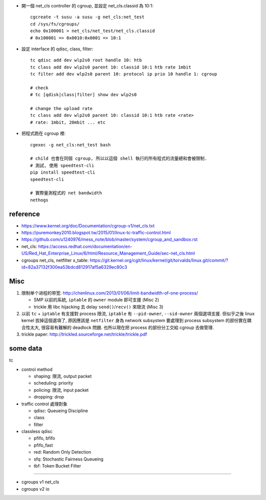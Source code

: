 - 開一個 net_cls controller 的 cgroup, 並設定 net_cls.classid 為 10:1::

    cgcreate -t susu -a susu -g net_cls:net_test
    cd /sys/fs/cgroups/
    echo 0x100001 > net_cls/net_test/net_cls.classid
    # 0x100001 => 0x0010:0x0001 => 10:1
    
- 設定 interface 的 qdisc, class, filter::

    tc qdisc add dev wlp2s0 root handle 10: htb
    tc class add dev wlp2s0 parent 10: classid 10:1 htb rate 1mbit
    tc filter add dev wlp2s0 parent 10: protocol ip prio 10 handle 1: cgroup

    # check
    # tc [qdisk|class|filter] show dev wlp2s0

    # change the upload rate
    tc class add dev wlp2s0 parent 10: classid 10:1 htb rate <rate>
    # rate: 1mbit, 20mbit ... etc

- 把程式跑在 cgroup 裡::

    cgexec -g net_cls:net_test bash

    # child 也會在同個 cgroup, 所以以這個 shell 執行的所有程式的流量總和會被限制.
    # 測試, 使用 speedtest-cli
    pip install speedtest-cli
    speedtest-cli

    # 實際量測程式的 net bandwidth
    nethogs

reference
---------
- https://www.kernel.org/doc/Documentation/cgroup-v1/net_cls.txt
- https://puremonkey2010.blogspot.tw/2015/01/linux-tc-traffic-control.html
- https://github.com/u1240976/mess_note/blob/master/system/cgroup_and_sandbox.rst
- net_cls: https://access.redhat.com/documentation/en-US/Red_Hat_Enterprise_Linux/6/html/Resource_Management_Guide/sec-net_cls.html

- cgroups net_cls, netfilter x_table: https://git.kernel.org/cgit/linux/kernel/git/torvalds/linux.git/commit/?id=82a37132f300ea53bdcd812917af5a6329ec80c3

Misc
----
1. 限制单个进程的带宽: http://chenlinux.com/2013/01/06/limit-bandwidth-of-one-process/

   - SMP 以前的系統, ``iptable`` 的 ``owner`` module 即可支援 (Misc 2)
   - trickle 用 libc hijacking 去 delay ``send()``/``recv()`` 來限流 (Misc 3)

2. 以前 ``tc`` + ``iptable`` 有支援對 process 限流, ``iptable`` 有 ``--pid-owner``, ``--sid-owner`` 兩個選項支援.
   但似乎之後 linux kernel 拔掉這個選項了, 原因應該是 ``netfilter`` 身為 network subsystem 要處理到 process subsystem 的部份實在耦合性太大, 很容易有難解的 deadlock 問題.
   也所以現在把 process 的部份分工交給 cgroup 去做管理.

3. trickle paper: http://trickled.sourceforge.net/trickle/trickle.pdf


some data
---------

tc

- control method

  - shaping: 限流, output packet
  - scheduling: priority
  - policing: 限流, input packet
  - dropping: drop

- traffic control 處理對象

  - qdisc: Queueing Discipline
  - class
  - filter

- classless qdisc

  - pfifo, bfifo
  - pfifo_fast
  - red: Random Only Detection
  - sfq: Stochastic Fairness Queueing
  - tbf: Token Bucket Filter

----

- cgroups v1 net_cls
- cgroups v2 io

